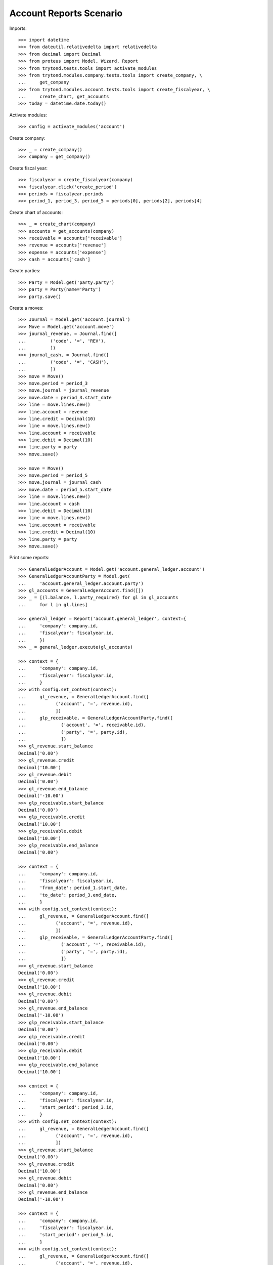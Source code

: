 ========================
Account Reports Scenario
========================

Imports::

    >>> import datetime
    >>> from dateutil.relativedelta import relativedelta
    >>> from decimal import Decimal
    >>> from proteus import Model, Wizard, Report
    >>> from trytond.tests.tools import activate_modules
    >>> from trytond.modules.company.tests.tools import create_company, \
    ...     get_company
    >>> from trytond.modules.account.tests.tools import create_fiscalyear, \
    ...     create_chart, get_accounts
    >>> today = datetime.date.today()

Activate modules::

    >>> config = activate_modules('account')

Create company::

    >>> _ = create_company()
    >>> company = get_company()

Create fiscal year::

    >>> fiscalyear = create_fiscalyear(company)
    >>> fiscalyear.click('create_period')
    >>> periods = fiscalyear.periods
    >>> period_1, period_3, period_5 = periods[0], periods[2], periods[4]

Create chart of accounts::

    >>> _ = create_chart(company)
    >>> accounts = get_accounts(company)
    >>> receivable = accounts['receivable']
    >>> revenue = accounts['revenue']
    >>> expense = accounts['expense']
    >>> cash = accounts['cash']

Create parties::

    >>> Party = Model.get('party.party')
    >>> party = Party(name='Party')
    >>> party.save()

Create a moves::

    >>> Journal = Model.get('account.journal')
    >>> Move = Model.get('account.move')
    >>> journal_revenue, = Journal.find([
    ...         ('code', '=', 'REV'),
    ...         ])
    >>> journal_cash, = Journal.find([
    ...         ('code', '=', 'CASH'),
    ...         ])
    >>> move = Move()
    >>> move.period = period_3
    >>> move.journal = journal_revenue
    >>> move.date = period_3.start_date
    >>> line = move.lines.new()
    >>> line.account = revenue
    >>> line.credit = Decimal(10)
    >>> line = move.lines.new()
    >>> line.account = receivable
    >>> line.debit = Decimal(10)
    >>> line.party = party
    >>> move.save()

    >>> move = Move()
    >>> move.period = period_5
    >>> move.journal = journal_cash
    >>> move.date = period_5.start_date
    >>> line = move.lines.new()
    >>> line.account = cash
    >>> line.debit = Decimal(10)
    >>> line = move.lines.new()
    >>> line.account = receivable
    >>> line.credit = Decimal(10)
    >>> line.party = party
    >>> move.save()

Print some reports::

    >>> GeneralLedgerAccount = Model.get('account.general_ledger.account')
    >>> GeneralLedgerAccountParty = Model.get(
    ...     'account.general_ledger.account.party')
    >>> gl_accounts = GeneralLedgerAccount.find([])
    >>> _ = [(l.balance, l.party_required) for gl in gl_accounts
    ...     for l in gl.lines]

    >>> general_ledger = Report('account.general_ledger', context={
    ...     'company': company.id,
    ...     'fiscalyear': fiscalyear.id,
    ...     })
    >>> _ = general_ledger.execute(gl_accounts)

    >>> context = {
    ...     'company': company.id,
    ...     'fiscalyear': fiscalyear.id,
    ...     }
    >>> with config.set_context(context):
    ...     gl_revenue, = GeneralLedgerAccount.find([
    ...           ('account', '=', revenue.id),
    ...           ])
    ...     glp_receivable, = GeneralLedgerAccountParty.find([
    ...             ('account', '=', receivable.id),
    ...             ('party', '=', party.id),
    ...             ])
    >>> gl_revenue.start_balance
    Decimal('0.00')
    >>> gl_revenue.credit
    Decimal('10.00')
    >>> gl_revenue.debit
    Decimal('0.00')
    >>> gl_revenue.end_balance
    Decimal('-10.00')
    >>> glp_receivable.start_balance
    Decimal('0.00')
    >>> glp_receivable.credit
    Decimal('10.00')
    >>> glp_receivable.debit
    Decimal('10.00')
    >>> glp_receivable.end_balance
    Decimal('0.00')

    >>> context = {
    ...     'company': company.id,
    ...     'fiscalyear': fiscalyear.id,
    ...     'from_date': period_1.start_date,
    ...     'to_date': period_3.end_date,
    ...     }
    >>> with config.set_context(context):
    ...     gl_revenue, = GeneralLedgerAccount.find([
    ...           ('account', '=', revenue.id),
    ...           ])
    ...     glp_receivable, = GeneralLedgerAccountParty.find([
    ...             ('account', '=', receivable.id),
    ...             ('party', '=', party.id),
    ...             ])
    >>> gl_revenue.start_balance
    Decimal('0.00')
    >>> gl_revenue.credit
    Decimal('10.00')
    >>> gl_revenue.debit
    Decimal('0.00')
    >>> gl_revenue.end_balance
    Decimal('-10.00')
    >>> glp_receivable.start_balance
    Decimal('0.00')
    >>> glp_receivable.credit
    Decimal('0.00')
    >>> glp_receivable.debit
    Decimal('10.00')
    >>> glp_receivable.end_balance
    Decimal('10.00')

    >>> context = {
    ...     'company': company.id,
    ...     'fiscalyear': fiscalyear.id,
    ...     'start_period': period_3.id,
    ...     }
    >>> with config.set_context(context):
    ...     gl_revenue, = GeneralLedgerAccount.find([
    ...           ('account', '=', revenue.id),
    ...           ])
    >>> gl_revenue.start_balance
    Decimal('0.00')
    >>> gl_revenue.credit
    Decimal('10.00')
    >>> gl_revenue.debit
    Decimal('0.00')
    >>> gl_revenue.end_balance
    Decimal('-10.00')

    >>> context = {
    ...     'company': company.id,
    ...     'fiscalyear': fiscalyear.id,
    ...     'start_period': period_5.id,
    ...     }
    >>> with config.set_context(context):
    ...     gl_revenue, = GeneralLedgerAccount.find([
    ...           ('account', '=', revenue.id),
    ...           ])
    >>> gl_revenue.start_balance
    Decimal('-10.00')
    >>> gl_revenue.credit
    Decimal('0.00')
    >>> gl_revenue.debit
    Decimal('0.00')
    >>> gl_revenue.end_balance
    Decimal('-10.00')

    >>> context = {
    ...     'company': company.id,
    ...     'fiscalyear': fiscalyear.id,
    ...     'from_date': period_3.start_date,
    ...     }
    >>> with config.set_context(context):
    ...     gl_revenue, = GeneralLedgerAccount.find([
    ...           ('account', '=', revenue.id),
    ...           ])
    >>> gl_revenue.start_balance
    Decimal('0.00')
    >>> gl_revenue.credit
    Decimal('10.00')
    >>> gl_revenue.debit
    Decimal('0.00')
    >>> gl_revenue.end_balance
    Decimal('-10.00')

    >>> context = {
    ...     'company': company.id,
    ...     'fiscalyear': fiscalyear.id,
    ...     'from_date': period_5.start_date,
    ...     }
    >>> with config.set_context(context):
    ...     gl_revenue, = GeneralLedgerAccount.find([
    ...           ('account', '=', revenue.id),
    ...           ])
    >>> gl_revenue.start_balance
    Decimal('-10.00')
    >>> gl_revenue.credit
    Decimal('0.00')
    >>> gl_revenue.debit
    Decimal('0.00')
    >>> gl_revenue.end_balance
    Decimal('-10.00')

    >>> trial_balance = Report('account.trial_balance', context={
    ...     'company': company.id,
    ...     'fiscalyear': fiscalyear.id,
    ...     })
    >>> _ = trial_balance.execute(gl_accounts)

    >>> Type = Model.get('account.account.type')
    >>> statement = Report('account.account.type.statement')
    >>> _ = statement.execute(Type.find([]))

    >>> AgedBalance = Model.get('account.aged_balance')
    >>> context = {
    ...     'company': company.id,
    ...     'type': 'customer',
    ...     'date': today,
    ...     'term1': 30,
    ...     'term2': 60,
    ...     'term3': 90,
    ...     'unit': 'day',
    ...     }
    >>> with config.set_context(context):
    ...     aged_balances = AgedBalance.find([])

    >>> aged_balance = Report('account.aged_balance', context=context)
    >>> _ = aged_balance.execute(aged_balances)

    >>> general_journal = Report('account.move.general_journal')
    >>> _ = general_journal.execute(Move.find([]))

    >>> with config.set_context(
    ...         start_date=period_5.start_date,
    ...         end_date=period_5.end_date):
    ...     journal_cash = Journal(journal_cash.id)
    >>> journal_cash.credit
    Decimal('0.00')
    >>> journal_cash.debit
    Decimal('10.00')
    >>> journal_cash.balance
    Decimal('10.00')
